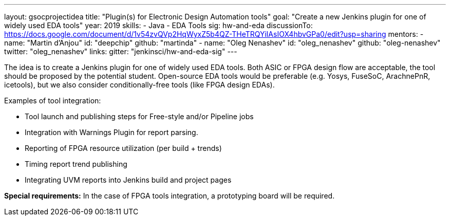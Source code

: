 ---
layout: gsocprojectidea
title: "Plugin(s) for Electronic Design Automation tools"
goal: "Create a new Jenkins plugin for one of widely used EDA tools"
year: 2019
skills:
- Java
- EDA Tools
sig: hw-and-eda
discussionTo: https://docs.google.com/document/d/1v54zvQVp2HqWyxZ5b4QZ-THeTRQYiIAsIOX4hbvGPa0/edit?usp=sharing
mentors:
- name: "Martin d'Anjou"
  id: "deepchip"
  github: "martinda"
- name: "Oleg Nenashev"
  id: "oleg_nenashev"
  github: "oleg-nenashev"
  twitter: "oleg_nenashev"
links:
  gitter: "jenkinsci/hw-and-eda-sig"
---

The idea is to create a Jenkins plugin for one of widely used EDA tools.
Both ASIC or FPGA design flow are acceptable, the tool should be proposed by the potential student.
Open-source EDA tools would be preferable (e.g. Yosys, FuseSoC, ArachnePnR, icetools), but we also consider
conditionally-free tools (like FPGA design EDAs).

Examples of tool integration:

* Tool launch and publishing steps for Free-style and/or Pipeline jobs
* Integration with Warnings Plugin for report parsing.
* Reporting of FPGA resource utilization (per build + trends)
* Timing report trend publishing
* Integrating UVM reports into Jenkins build and project pages

**Special requirements:**
In the case of FPGA tools integration, a prototyping board will be required.
